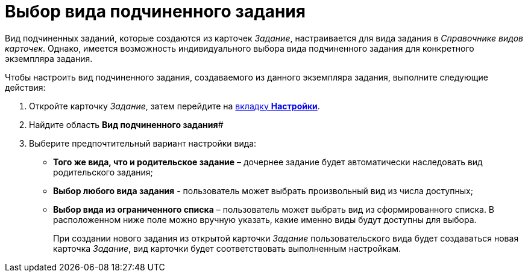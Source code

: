 = Выбор вида подчиненного задания

Вид подчиненных заданий, которые создаются из карточек _Задание_, настраивается для вида задания в _Справочнике видов карточек_. Однако, имеется возможность индивидуального выбора вида подчиненного задания для конкретного экземпляра задания.

.Чтобы настроить вид подчиненного задания, создаваемого из данного экземпляра задания, выполните следующие действия:
. Откройте карточку _Задание_, затем перейдите на xref:Tcard_settings.adoc[вкладку *Настройки*].
. Найдите область *Вид подчиненного задания*#
. Выберите предпочтительный вариант настройки вида:
* *Того же вида, что и родительское задание* – дочернее задание будет автоматически наследовать вид родительского задания;
* *Выбор любого вида задания* - пользователь может выбрать произвольный вид из числа доступных;
* *Выбор вида из ограниченного списка* – пользователь может выбрать вид из сформированного списка. В расположенном ниже поле можно вручную указать, какие именно виды будут доступны для выбора.  
+
При создании нового задания из открытой карточки _Задание_ пользовательского вида будет создаваться новая карточка _Задание_, вид карточки будет соответствовать выполненным настройкам.
